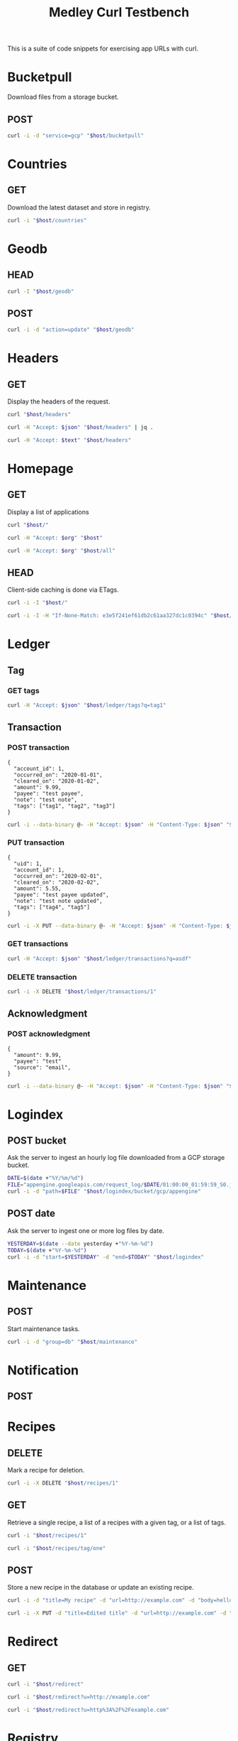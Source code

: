 #+TITLE: Medley Curl Testbench
#+STARTUP: overview hideblocks
#+PROPERTY: header-args  :var host="http://localhost:8085"
#+PROPERTY: header-args+ :var json="application/json"
#+PROPERTY: header-args+ :var text="text/plain"
#+PROPERTY: header-args+ :var org="text/x-org"
#+PROPERTY: header-args+ :results output

This is a suite of code snippets for exercising app URLs with curl.

* Bucketpull
Download files from a storage bucket.

** POST
#+NAME: bucketpull_gcp
#+BEGIN_SRC sh :wrap export html
curl -i -d "service=gcp" "$host/bucketpull"
#+END_SRC

* Countries
** GET
Download the latest dataset and store in registry.

#+NAME: countries_get
#+BEGIN_SRC sh :wrap export html
curl -i "$host/countries"
#+END_SRC

* Geodb
** HEAD
#+NAME: geodb_head
#+BEGIN_SRC sh :wrap export http
curl -I "$host/geodb"
#+END_SRC

** POST
#+NAME: geodb_post
#+BEGIN_SRC sh :wrap export http
curl -i -d "action=update" "$host/geodb"
#+END_SRC
* Headers
** GET
Display the headers of the request.

#+NAME: headers_get_html
#+BEGIN_SRC sh :wrap EXPORT html
curl "$host/headers"
#+END_SRC

#+NAME: headers_get_json
#+BEGIN_SRC sh :wrap EXPORT json
curl -H "Accept: $json" "$host/headers" | jq .
#+END_SRC

#+NAME: headers_get_text
#+BEGIN_SRC sh :wrap EXPORT text
curl -H "Accept: $text" "$host/headers"
#+END_SRC

* Homepage
** GET
Display a list of applications

#+NAME: homepage_get_html
#+BEGIN_SRC sh :wrap export html
curl "$host/"
#+END_SRC

#+NAME: homepage_get_org
#+BEGIN_SRC sh :wrap export org
curl -H "Accept: $org" "$host"
#+END_SRC

#+NAME: homepage_get_org_all
#+BEGIN_SRC sh :wrap export org
curl -H "Accept: $org" "$host/all"
#+END_SRC

** HEAD
Client-side caching is done via ETags.

#+NAME: homepage_head
#+BEGIN_SRC sh :wrap export
curl -i -I "$host/"
#+END_SRC

#+NAME: homepage_head_if_none_match
#+BEGIN_SRC sh
curl -i -I -H "If-None-Match: e3e5f241ef61db2c61aa327dc1c0394c" "$host/"
#+END_SRC

* Ledger
** Tag
*** GET tags
#+NAME: ledger_get_transactions_json
#+BEGIN_SRC sh :wrap EXPORT json
curl -H "Accept: $json" "$host/ledger/tags?q=tag1"
#+END_SRC
** Transaction
*** POST transaction
#+NAME: ledger_post_transaction_input
#+BEGIN_EXAMPLE
{
  "account_id": 1,
  "occurred_on": "2020-01-01",
  "cleared_on": "2020-01-02",
  "amount": 9.99,
  "payee": "test payee",
  "note": "test note",
  "tags": ["tag1", "tag2", "tag3"]
}
#+END_EXAMPLE

#+NAME: ledger_post_transaction
#+HEADER: :stdin ledger_post_transaction_input
#+BEGIN_SRC sh :wrap EXPORT json
curl -i --data-binary @- -H "Accept: $json" -H "Content-Type: $json" "$host/ledger/transactions"
#+END_SRC

*** PUT transaction
#+NAME: ledger_put_transaction_input
#+BEGIN_EXAMPLE
{
  "uid": 1,
  "account_id": 1,
  "occurred_on": "2020-02-01",
  "cleared_on": "2020-02-02",
  "amount": 5.55,
  "payee": "test payee updated",
  "note": "test note updated",
  "tags": ["tag4", "tag5"]
}
#+END_EXAMPLE

#+NAME: ledger_put_transaction
#+HEADER: :stdin ledger_put_transaction_input
#+BEGIN_SRC sh :wrap EXPORT json
curl -i -X PUT --data-binary @- -H "Accept: $json" -H "Content-Type: $json" "$host/ledger/transactions/1"
#+END_SRC

*** GET transactions
#+NAME: ledger_search_transactions_json
#+BEGIN_SRC sh :wrap EXPORT json
curl -H "Accept: $json" "$host/ledger/transactions?q=asdf"
#+END_SRC

*** DELETE transaction
#+NAME: ledger_delete_transaction
#+BEGIN_SRC sh :wrap
curl -i -X DELETE "$host/ledger/transactions/1"
#+END_SRC

** Acknowledgment
*** POST acknowledgment
#+NAME: ledger_post_acknowledgment_input
#+BEGIN_EXAMPLE
{
  "amount": 9.99,
  "payee": "test"
  "source": "email",
}
#+END_EXAMPLE

#+NAME: ledger_post_acknowledgment_input
#+HEADER: :stdin ledger_post_acknowledgment_input
#+BEGIN_SRC sh :wrap EXPORT json
curl -i --data-binary @- -H "Accept: $json" -H "Content-Type: $json" "$host/ledger/acknowledgment"
#+END_SRC

* Logindex
** POST bucket
Ask the server to ingest an hourly log file downloaded from a GCP
storage bucket.

#+NAME: logindex_post_bucket
#+BEGIN_SRC sh :wrap EXPORT http
DATE=$(date +"%Y/%m/%d")
FILE="appengine.googleapis.com/request_log/$DATE/01:00:00_01:59:59_S0.json"
curl -i -d "path=$FILE" "$host/logindex/bucket/gcp/appengine"
#+END_SRC

** POST date
Ask the server to ingest one or more log files by date.

#+NAME: logindex_post_date
#+BEGIN_SRC sh :wrap EXPORT http
YESTERDAY=$(date --date yesterday +"%Y-%m-%d")
TODAY=$(date +"%Y-%m-%d")
curl -i -d "start=$YESTERDAY" -d "end=$TODAY" "$host/logindex"
#+END_SRC

* Maintenance
** POST
Start maintenance tasks.

#+NAME: maintenance_post
#+BEGIN_SRC sh :wrap export http
curl -i -d "group=db" "$host/maintenance"
#+END_SRC

* Notification
** POST

* Recipes
** DELETE
Mark a recipe for deletion.

#+NAME: recipe_delete
#+BEGIN_SRC sh :wrap export http
curl -i -X DELETE "$host/recipes/1"
#+END_SRC

** GET
Retrieve a single recipe, a list of a recipes with a given tag, or a
list of tags.

#+NAME: recipe_get_recipe
#+BEGIN_SRC sh :wrap export http
curl -i "$host/recipes/1"
#+END_SRC

#+NAME: recipe_get_tag
#+BEGIN_SRC sh :wrap export http
curl -i "$host/recipes/tag/one"
#+END_SRC
** POST
Store a new recipe in the database or update an existing recipe.

#+NAME: recipe_post_new
#+BEGIN_SRC sh :wrap export http
curl -i -d "title=My recipe" -d "url=http://example.com" -d "body=hello world" -d "tags=one,two,three" "$host/recipes"
#+END_SRC

#+NAME: recipe_post_update
#+BEGIN_SRC sh :wrap export http
curl -i -X PUT -d "title=Edited title" -d "url=http://example.com" -d "body=Edited body" -d "tags=one,nine,eight"  "$host/recipes/1"
#+END_SRC

* Redirect
** GET
#+NAME: redirect_no_url
#+BEGIN_SRC sh :wrap export http
curl -i "$host/redirect"
#+END_SRC

#+NAME: redirect_enencoded_url
#+BEGIN_SRC sh :wrap export http
curl -i "$host/redirect?u=http://example.com"
#+END_SRC

#+NAME: redirect_encoded_url
#+BEGIN_SRC sh :wrap export http
curl -i "$host/redirect?u=http%3A%2F%2Fexample.com"
#+END_SRC
* Registry
** DELETE
Delete a row from the registry

#+NAME: registry_delete_id
#+BEGIN_SRC sh :wrap export http
curl -i -X DELETE "$host/registry/1"
#+END_SRC

** GET
*** Key groups
Retrieve a list of key groups.

#+NAME: registry_get_groups
#+BEGIN_SRC sh :wrap export http
curl -i "$host/registry"
#+END_SRC

#+NAME: registry_get_groups_json
#+BEGIN_SRC sh :wrap export http
curl -i -H "Accept: $json" "$host/registry"
#+END_SRC
*** Search
Search for records by key.

#+NAME: registry_search
#+BEGIN_SRC sh :wrap export http
curl -i "$host/registry?q=config"
#+END_SRC

#+NAME: registry_search_json
#+BEGIN_SRC sh :wrap export json
curl -H "Accept: $json" "$host/registry?q=config"
#+END_SRC

** POST
*** Create

#+NAME: registry_post_create
#+BEGIN_SRC sh :wrap export html
curl -i -d "key=test" -d "value=text" "$host/registry"
#+END_SRC

*** Update
#+NAME: registry_post_update
#+BEGIN_SRC sh :wrap export html
curl -i -d "key=test UPDATED" -d "value=test UPDATED"  "$host/registry/1728"
#+END_SRC

* Weather
** POST

#+NAME: speak_weather
#+BEGIN_SRC sh :wrap EXPORT http
curl -i -d "parts=all" "$host/weather/speak"
#+END_SRC
* Warehouse
** PUT
#+NAME: warehouse_put_svg
#+BEGIN_SRC sh :wrap EXPORT http
curl -i -X PUT \
   -F "content=@apps/static/svg/medley.svg" \
   -F "content_type=image/svg+xml" \
   "$host/warehouse/test/path.svg"
#+END_SRC

** GET
#+NAME: warehouse_get_svg
#+BEGIN_SRC sh :wrap EXPORT http
curl -i \
   "$host/warehouse/test/path.svg"
#+END_SRC
